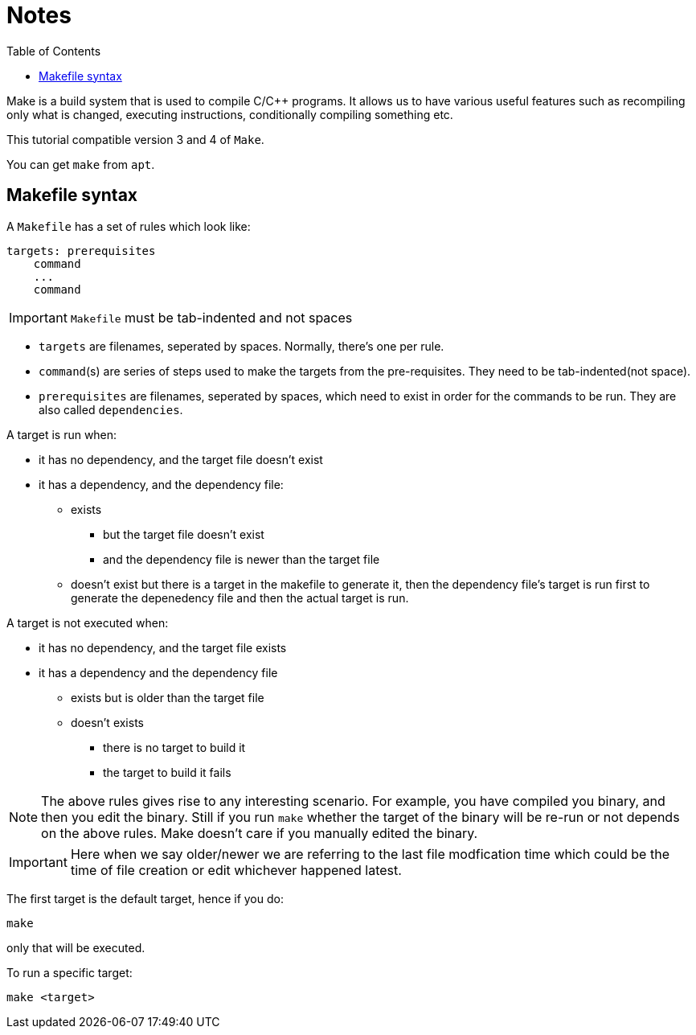 = Notes
:toc: left
:toclevels: 5

Make is a build system that is used to compile C/C++ programs.
It allows us to have various useful features such as recompiling only what is changed, executing instructions, conditionally compiling something etc.

This tutorial compatible version 3 and 4 of `Make`.

You can get `make` from `apt`.

== Makefile syntax
A `Makefile` has a set of rules which look like:

[source,make]
----
targets: prerequisites
    command
    ...
    command
----

[IMPORTANT]
====
`Makefile` must be tab-indented and not spaces
====

* `targets` are filenames, seperated by spaces.
Normally, there's one per rule.
* `command`(s) are series of steps used to make the targets from the pre-requisites.
They need to be tab-indented(not space).
* `prerequisites` are filenames, seperated by spaces, which need to exist in order for the commands to be run.
They are also called `dependencies`.

A target is run when:

* it has no dependency, and the target file doesn't exist
* it has a dependency, and the dependency file:
** exists
*** but the target file doesn't exist
*** and the dependency file is newer than the target file
** doesn't exist but there is a target in the makefile to generate it, then the dependency file's target is run first to generate the depenedency file and then the actual target is run.

A target is not executed when:

* it has no dependency, and the target file exists
* it has a dependency and the dependency file
** exists but is older than the target file
** doesn't exists
*** there is no target to build it
*** the target to build it fails

[NOTE]
====
The above rules gives rise to any interesting scenario.
For example, you have compiled you binary, and then you edit the binary.
Still if you run `make` whether the target of the binary will be re-run or not depends on the above rules.
Make doesn't care if you manually edited the binary.
====


[IMPORTANT]
====
Here when we say older/newer we are referring to the last file modfication time which could be the time of file creation or edit whichever happened latest.
====


The first target is the default target, hence if you do:
----
make
----
only that will be executed.

To run a specific target:
----
make <target>
----
